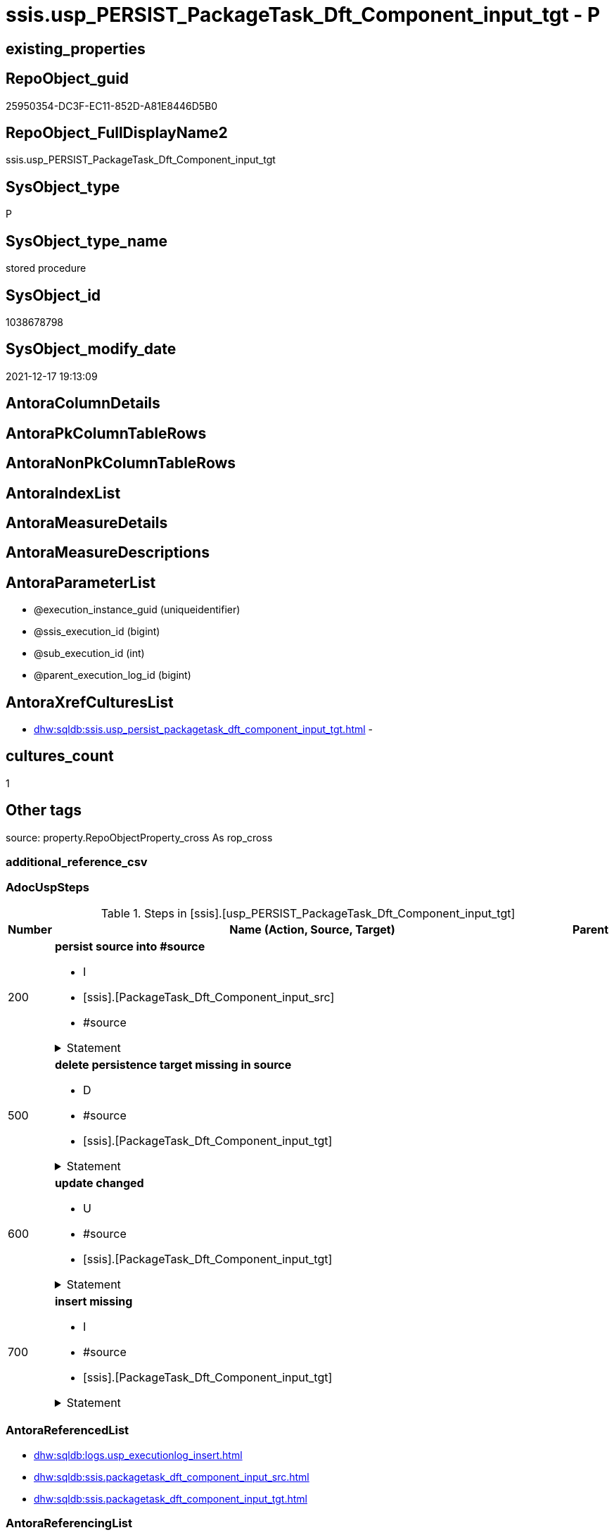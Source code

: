 // tag::HeaderFullDisplayName[]
= ssis.usp_PERSIST_PackageTask_Dft_Component_input_tgt - P
// end::HeaderFullDisplayName[]

== existing_properties

// tag::existing_properties[]

:ExistsProperty--adocuspsteps:
:ExistsProperty--antorareferencedlist:
:ExistsProperty--antorareferencinglist:
:ExistsProperty--exampleusage:
:ExistsProperty--is_repo_managed:
:ExistsProperty--is_ssas:
:ExistsProperty--referencedobjectlist:
:ExistsProperty--uspgenerator_usp_id:
:ExistsProperty--sql_modules_definition:
:ExistsProperty--AntoraParameterList:
// end::existing_properties[]

== RepoObject_guid

// tag::RepoObject_guid[]
25950354-DC3F-EC11-852D-A81E8446D5B0
// end::RepoObject_guid[]

== RepoObject_FullDisplayName2

// tag::RepoObject_FullDisplayName2[]
ssis.usp_PERSIST_PackageTask_Dft_Component_input_tgt
// end::RepoObject_FullDisplayName2[]

== SysObject_type

// tag::SysObject_type[]
P 
// end::SysObject_type[]

== SysObject_type_name

// tag::SysObject_type_name[]
stored procedure
// end::SysObject_type_name[]

== SysObject_id

// tag::SysObject_id[]
1038678798
// end::SysObject_id[]

== SysObject_modify_date

// tag::SysObject_modify_date[]
2021-12-17 19:13:09
// end::SysObject_modify_date[]

== AntoraColumnDetails

// tag::AntoraColumnDetails[]

// end::AntoraColumnDetails[]

== AntoraPkColumnTableRows

// tag::AntoraPkColumnTableRows[]

// end::AntoraPkColumnTableRows[]

== AntoraNonPkColumnTableRows

// tag::AntoraNonPkColumnTableRows[]

// end::AntoraNonPkColumnTableRows[]

== AntoraIndexList

// tag::AntoraIndexList[]

// end::AntoraIndexList[]

== AntoraMeasureDetails

// tag::AntoraMeasureDetails[]

// end::AntoraMeasureDetails[]

== AntoraMeasureDescriptions



== AntoraParameterList

// tag::AntoraParameterList[]
* @execution_instance_guid (uniqueidentifier)
* @ssis_execution_id (bigint)
* @sub_execution_id (int)
* @parent_execution_log_id (bigint)
// end::AntoraParameterList[]

== AntoraXrefCulturesList

// tag::AntoraXrefCulturesList[]
* xref:dhw:sqldb:ssis.usp_persist_packagetask_dft_component_input_tgt.adoc[] - 
// end::AntoraXrefCulturesList[]

== cultures_count

// tag::cultures_count[]
1
// end::cultures_count[]

== Other tags

source: property.RepoObjectProperty_cross As rop_cross


=== additional_reference_csv

// tag::additional_reference_csv[]

// end::additional_reference_csv[]


=== AdocUspSteps

// tag::adocuspsteps[]
.Steps in [ssis].[usp_PERSIST_PackageTask_Dft_Component_input_tgt]
[cols="d,15a,d"]
|===
|Number|Name (Action, Source, Target)|Parent

|200
|
*persist source into #source*

* I
* [ssis].[PackageTask_Dft_Component_input_src]
* #source


.Statement
[%collapsible]
=====
[source,sql,numbered]
----
--do this in two steps: create table and then fill table
--create empty temp table #source
SELECT Top 0 * into #source  FROM [ssis].[PackageTask_Dft_Component_input_src]
--fill temp table #source from source
INSERT
INTO #source
SELECT * FROM [ssis].[PackageTask_Dft_Component_input_src]
----
=====

|


|500
|
*delete persistence target missing in source*

* D
* #source
* [ssis].[PackageTask_Dft_Component_input_tgt]


.Statement
[%collapsible]
=====
[source,sql,numbered]
----
DELETE T
FROM [ssis].[PackageTask_Dft_Component_input_tgt] AS T
WHERE
NOT EXISTS
(SELECT 1 FROM #source AS S
WHERE
T.[AntoraModule] = S.[AntoraModule]
AND T.[PackageName] = S.[PackageName]
AND T.[input_refId] = S.[input_refId]
)
 
----
=====

|


|600
|
*update changed*

* U
* #source
* [ssis].[PackageTask_Dft_Component_input_tgt]


.Statement
[%collapsible]
=====
[source,sql,numbered]
----
UPDATE T
SET
  T.[AntoraModule] = S.[AntoraModule]
, T.[PackageName] = S.[PackageName]
, T.[input_refId] = S.[input_refId]
, T.[Component_refId] = S.[Component_refId]
, T.[ControlFlowDetailsRowID] = S.[ControlFlowDetailsRowID]
, T.[input_errorOrTruncationOperation] = S.[input_errorOrTruncationOperation]
, T.[input_errorRowDisposition] = S.[input_errorRowDisposition]
, T.[input_hasSideEffects] = S.[input_hasSideEffects]
, T.[input_name] = S.[input_name]
, T.[TaskPath] = S.[TaskPath]

FROM [ssis].[PackageTask_Dft_Component_input_tgt] AS T
INNER JOIN #source AS S
ON
T.[AntoraModule] = S.[AntoraModule]
AND T.[PackageName] = S.[PackageName]
AND T.[input_refId] = S.[input_refId]

WHERE
   T.[Component_refId] <> S.[Component_refId] OR (S.[Component_refId] IS NULL AND NOT T.[Component_refId] IS NULL) OR (NOT S.[Component_refId] IS NULL AND T.[Component_refId] IS NULL)
OR T.[ControlFlowDetailsRowID] <> S.[ControlFlowDetailsRowID]
OR T.[input_errorOrTruncationOperation] <> S.[input_errorOrTruncationOperation] OR (S.[input_errorOrTruncationOperation] IS NULL AND NOT T.[input_errorOrTruncationOperation] IS NULL) OR (NOT S.[input_errorOrTruncationOperation] IS NULL AND T.[input_errorOrTruncationOperation] IS NULL)
OR T.[input_errorRowDisposition] <> S.[input_errorRowDisposition] OR (S.[input_errorRowDisposition] IS NULL AND NOT T.[input_errorRowDisposition] IS NULL) OR (NOT S.[input_errorRowDisposition] IS NULL AND T.[input_errorRowDisposition] IS NULL)
OR T.[input_hasSideEffects] <> S.[input_hasSideEffects] OR (S.[input_hasSideEffects] IS NULL AND NOT T.[input_hasSideEffects] IS NULL) OR (NOT S.[input_hasSideEffects] IS NULL AND T.[input_hasSideEffects] IS NULL)
OR T.[input_name] <> S.[input_name] OR (S.[input_name] IS NULL AND NOT T.[input_name] IS NULL) OR (NOT S.[input_name] IS NULL AND T.[input_name] IS NULL)
OR T.[TaskPath] <> S.[TaskPath] OR (S.[TaskPath] IS NULL AND NOT T.[TaskPath] IS NULL) OR (NOT S.[TaskPath] IS NULL AND T.[TaskPath] IS NULL)

----
=====

|


|700
|
*insert missing*

* I
* #source
* [ssis].[PackageTask_Dft_Component_input_tgt]


.Statement
[%collapsible]
=====
[source,sql,numbered]
----
INSERT INTO 
 [ssis].[PackageTask_Dft_Component_input_tgt]
 (
  [AntoraModule]
, [PackageName]
, [input_refId]
, [Component_refId]
, [ControlFlowDetailsRowID]
, [input_errorOrTruncationOperation]
, [input_errorRowDisposition]
, [input_hasSideEffects]
, [input_name]
, [TaskPath]
)
SELECT
  [AntoraModule]
, [PackageName]
, [input_refId]
, [Component_refId]
, [ControlFlowDetailsRowID]
, [input_errorOrTruncationOperation]
, [input_errorRowDisposition]
, [input_hasSideEffects]
, [input_name]
, [TaskPath]

FROM #source AS S
WHERE
NOT EXISTS
(SELECT 1
FROM [ssis].[PackageTask_Dft_Component_input_tgt] AS T
WHERE
T.[AntoraModule] = S.[AntoraModule]
AND T.[PackageName] = S.[PackageName]
AND T.[input_refId] = S.[input_refId]
)
----
=====

|

|===

// end::adocuspsteps[]


=== AntoraReferencedList

// tag::antorareferencedlist[]
* xref:dhw:sqldb:logs.usp_executionlog_insert.adoc[]
* xref:dhw:sqldb:ssis.packagetask_dft_component_input_src.adoc[]
* xref:dhw:sqldb:ssis.packagetask_dft_component_input_tgt.adoc[]
// end::antorareferencedlist[]


=== AntoraReferencingList

// tag::antorareferencinglist[]
* xref:dhw:sqldb:ssis.usp_import.adoc[]
// end::antorareferencinglist[]


=== Description

// tag::description[]

// end::description[]


=== exampleUsage

// tag::exampleusage[]
EXEC [ssis].[usp_PERSIST_PackageTask_Dft_Component_input_tgt]
// end::exampleusage[]


=== exampleUsage_2

// tag::exampleusage_2[]

// end::exampleusage_2[]


=== exampleUsage_3

// tag::exampleusage_3[]

// end::exampleusage_3[]


=== exampleUsage_4

// tag::exampleusage_4[]

// end::exampleusage_4[]


=== exampleUsage_5

// tag::exampleusage_5[]

// end::exampleusage_5[]


=== exampleWrong_Usage

// tag::examplewrong_usage[]

// end::examplewrong_usage[]


=== has_execution_plan_issue

// tag::has_execution_plan_issue[]

// end::has_execution_plan_issue[]


=== has_get_referenced_issue

// tag::has_get_referenced_issue[]

// end::has_get_referenced_issue[]


=== has_history

// tag::has_history[]

// end::has_history[]


=== has_history_columns

// tag::has_history_columns[]

// end::has_history_columns[]


=== InheritanceType

// tag::inheritancetype[]

// end::inheritancetype[]


=== is_persistence

// tag::is_persistence[]

// end::is_persistence[]


=== is_persistence_check_duplicate_per_pk

// tag::is_persistence_check_duplicate_per_pk[]

// end::is_persistence_check_duplicate_per_pk[]


=== is_persistence_check_for_empty_source

// tag::is_persistence_check_for_empty_source[]

// end::is_persistence_check_for_empty_source[]


=== is_persistence_delete_changed

// tag::is_persistence_delete_changed[]

// end::is_persistence_delete_changed[]


=== is_persistence_delete_missing

// tag::is_persistence_delete_missing[]

// end::is_persistence_delete_missing[]


=== is_persistence_insert

// tag::is_persistence_insert[]

// end::is_persistence_insert[]


=== is_persistence_truncate

// tag::is_persistence_truncate[]

// end::is_persistence_truncate[]


=== is_persistence_update_changed

// tag::is_persistence_update_changed[]

// end::is_persistence_update_changed[]


=== is_repo_managed

// tag::is_repo_managed[]
0
// end::is_repo_managed[]


=== is_ssas

// tag::is_ssas[]
0
// end::is_ssas[]


=== microsoft_database_tools_support

// tag::microsoft_database_tools_support[]

// end::microsoft_database_tools_support[]


=== MS_Description

// tag::ms_description[]

// end::ms_description[]


=== persistence_source_RepoObject_fullname

// tag::persistence_source_repoobject_fullname[]

// end::persistence_source_repoobject_fullname[]


=== persistence_source_RepoObject_fullname2

// tag::persistence_source_repoobject_fullname2[]

// end::persistence_source_repoobject_fullname2[]


=== persistence_source_RepoObject_guid

// tag::persistence_source_repoobject_guid[]

// end::persistence_source_repoobject_guid[]


=== persistence_source_RepoObject_xref

// tag::persistence_source_repoobject_xref[]

// end::persistence_source_repoobject_xref[]


=== pk_index_guid

// tag::pk_index_guid[]

// end::pk_index_guid[]


=== pk_IndexPatternColumnDatatype

// tag::pk_indexpatterncolumndatatype[]

// end::pk_indexpatterncolumndatatype[]


=== pk_IndexPatternColumnName

// tag::pk_indexpatterncolumnname[]

// end::pk_indexpatterncolumnname[]


=== pk_IndexSemanticGroup

// tag::pk_indexsemanticgroup[]

// end::pk_indexsemanticgroup[]


=== ReferencedObjectList

// tag::referencedobjectlist[]
* [logs].[usp_ExecutionLog_insert]
* [ssis].[PackageTask_Dft_Component_input_src]
* [ssis].[PackageTask_Dft_Component_input_tgt]
// end::referencedobjectlist[]


=== usp_persistence_RepoObject_guid

// tag::usp_persistence_repoobject_guid[]

// end::usp_persistence_repoobject_guid[]


=== UspExamples

// tag::uspexamples[]

// end::uspexamples[]


=== uspgenerator_usp_id

// tag::uspgenerator_usp_id[]
136
// end::uspgenerator_usp_id[]


=== UspParameters

// tag::uspparameters[]

// end::uspparameters[]

== Boolean Attributes

source: property.RepoObjectProperty WHERE property_int = 1

// tag::boolean_attributes[]


// end::boolean_attributes[]

== PlantUML diagrams

=== PlantUML Entity

// tag::puml_entity[]
[plantuml, entity-{docname}, svg, subs=macros]
....
'Left to right direction
top to bottom direction
hide circle
'avoide "." issues:
set namespaceSeparator none


skinparam class {
  BackgroundColor White
  BackgroundColor<<FN>> Yellow
  BackgroundColor<<FS>> Yellow
  BackgroundColor<<FT>> LightGray
  BackgroundColor<<IF>> Yellow
  BackgroundColor<<IS>> Yellow
  BackgroundColor<<P>>  Aqua
  BackgroundColor<<PC>> Aqua
  BackgroundColor<<SN>> Yellow
  BackgroundColor<<SO>> SlateBlue
  BackgroundColor<<TF>> LightGray
  BackgroundColor<<TR>> Tomato
  BackgroundColor<<U>>  White
  BackgroundColor<<V>>  WhiteSmoke
  BackgroundColor<<X>>  Aqua
  BackgroundColor<<external>> AliceBlue
}


entity "puml-link:dhw:sqldb:ssis.usp_persist_packagetask_dft_component_input_tgt.adoc[]" as ssis.usp_PERSIST_PackageTask_Dft_Component_input_tgt << P >> {
  --
}
....

// end::puml_entity[]

=== PlantUML Entity 1 1 FK

// tag::puml_entity_1_1_fk[]
[plantuml, entity_1_1_fk-{docname}, svg, subs=macros]
....
@startuml
left to right direction
'top to bottom direction
hide circle
'avoide "." issues:
set namespaceSeparator none


skinparam class {
  BackgroundColor White
  BackgroundColor<<FN>> Yellow
  BackgroundColor<<FS>> Yellow
  BackgroundColor<<FT>> LightGray
  BackgroundColor<<IF>> Yellow
  BackgroundColor<<IS>> Yellow
  BackgroundColor<<P>>  Aqua
  BackgroundColor<<PC>> Aqua
  BackgroundColor<<SN>> Yellow
  BackgroundColor<<SO>> SlateBlue
  BackgroundColor<<TF>> LightGray
  BackgroundColor<<TR>> Tomato
  BackgroundColor<<U>>  White
  BackgroundColor<<V>>  WhiteSmoke
  BackgroundColor<<X>>  Aqua
  BackgroundColor<<external>> AliceBlue
}





footer The diagram is interactive and contains links.

@enduml
....

// end::puml_entity_1_1_fk[]

=== PlantUML 1 1 ObjectRef

// tag::puml_entity_1_1_objectref[]
[plantuml, entity_1_1_objectref-{docname}, svg, subs=macros]
....
@startuml
left to right direction
'top to bottom direction
hide circle
'avoide "." issues:
set namespaceSeparator none


skinparam class {
  BackgroundColor White
  BackgroundColor<<FN>> Yellow
  BackgroundColor<<FS>> Yellow
  BackgroundColor<<FT>> LightGray
  BackgroundColor<<IF>> Yellow
  BackgroundColor<<IS>> Yellow
  BackgroundColor<<P>>  Aqua
  BackgroundColor<<PC>> Aqua
  BackgroundColor<<SN>> Yellow
  BackgroundColor<<SO>> SlateBlue
  BackgroundColor<<TF>> LightGray
  BackgroundColor<<TR>> Tomato
  BackgroundColor<<U>>  White
  BackgroundColor<<V>>  WhiteSmoke
  BackgroundColor<<X>>  Aqua
  BackgroundColor<<external>> AliceBlue
}


entity "puml-link:dhw:sqldb:logs.usp_executionlog_insert.adoc[]" as logs.usp_ExecutionLog_insert << P >> {
  --
}

entity "puml-link:dhw:sqldb:ssis.packagetask_dft_component_input_src.adoc[]" as ssis.PackageTask_Dft_Component_input_src << V >> {
  - **AntoraModule** : (varchar(50))
  **PackageName** : (varchar(200))
  **input_refId** : (varchar(max))
  --
}

entity "puml-link:dhw:sqldb:ssis.packagetask_dft_component_input_tgt.adoc[]" as ssis.PackageTask_Dft_Component_input_tgt << V >> {
  - **AntoraModule** : (varchar(50))
  **PackageName** : (varchar(200))
  **input_refId** : (varchar(max))
  --
}

entity "puml-link:dhw:sqldb:ssis.usp_import.adoc[]" as ssis.usp_import << P >> {
  --
}

entity "puml-link:dhw:sqldb:ssis.usp_persist_packagetask_dft_component_input_tgt.adoc[]" as ssis.usp_PERSIST_PackageTask_Dft_Component_input_tgt << P >> {
  --
}

logs.usp_ExecutionLog_insert <.. ssis.usp_PERSIST_PackageTask_Dft_Component_input_tgt
ssis.PackageTask_Dft_Component_input_src <.. ssis.usp_PERSIST_PackageTask_Dft_Component_input_tgt
ssis.PackageTask_Dft_Component_input_tgt <.. ssis.usp_PERSIST_PackageTask_Dft_Component_input_tgt
ssis.usp_PERSIST_PackageTask_Dft_Component_input_tgt <.. ssis.usp_import

footer The diagram is interactive and contains links.

@enduml
....

// end::puml_entity_1_1_objectref[]

=== PlantUML 30 0 ObjectRef

// tag::puml_entity_30_0_objectref[]
[plantuml, entity_30_0_objectref-{docname}, svg, subs=macros]
....
@startuml
'Left to right direction
top to bottom direction
hide circle
'avoide "." issues:
set namespaceSeparator none


skinparam class {
  BackgroundColor White
  BackgroundColor<<FN>> Yellow
  BackgroundColor<<FS>> Yellow
  BackgroundColor<<FT>> LightGray
  BackgroundColor<<IF>> Yellow
  BackgroundColor<<IS>> Yellow
  BackgroundColor<<P>>  Aqua
  BackgroundColor<<PC>> Aqua
  BackgroundColor<<SN>> Yellow
  BackgroundColor<<SO>> SlateBlue
  BackgroundColor<<TF>> LightGray
  BackgroundColor<<TR>> Tomato
  BackgroundColor<<U>>  White
  BackgroundColor<<V>>  WhiteSmoke
  BackgroundColor<<X>>  Aqua
  BackgroundColor<<external>> AliceBlue
}


entity "puml-link:dhw:sqldb:logs.executionlog.adoc[]" as logs.ExecutionLog << U >> {
  - **id** : (bigint)
  --
}

entity "puml-link:dhw:sqldb:logs.usp_executionlog_insert.adoc[]" as logs.usp_ExecutionLog_insert << P >> {
  --
}

entity "puml-link:dhw:sqldb:ssis.antoramodule_tgt_filter.adoc[]" as ssis.AntoraModule_tgt_filter << V >> {
  --
}

entity "puml-link:dhw:sqldb:ssis.package_src.adoc[]" as ssis.Package_src << V >> {
  - **AntoraModule** : (varchar(50))
  **PackageName** : (varchar(200))
  --
}

entity "puml-link:dhw:sqldb:ssis.packagetask_dft_component_input_src.adoc[]" as ssis.PackageTask_Dft_Component_input_src << V >> {
  - **AntoraModule** : (varchar(50))
  **PackageName** : (varchar(200))
  **input_refId** : (varchar(max))
  --
}

entity "puml-link:dhw:sqldb:ssis.packagetask_dft_component_input_tgt.adoc[]" as ssis.PackageTask_Dft_Component_input_tgt << V >> {
  - **AntoraModule** : (varchar(50))
  **PackageName** : (varchar(200))
  **input_refId** : (varchar(max))
  --
}

entity "puml-link:dhw:sqldb:ssis.project.adoc[]" as ssis.Project << U >> {
  - **AntoraModule** : (varchar(50))
  --
}

entity "puml-link:dhw:sqldb:ssis.usp_persist_packagetask_dft_component_input_tgt.adoc[]" as ssis.usp_PERSIST_PackageTask_Dft_Component_input_tgt << P >> {
  --
}

entity "puml-link:dhw:sqldb:ssis_t.pkgstats.adoc[]" as ssis_t.pkgStats << U >> {
  - **RowID** : (int)
  --
}

entity "puml-link:dhw:sqldb:ssis_t.tblcontrolflow.adoc[]" as ssis_t.TblControlFlow << U >> {
  - **ControlFlowDetailsRowID** : (int)
  --
}

entity "puml-link:dhw:sqldb:ssis_t.tbltask_dft_component.adoc[]" as ssis_t.TblTask_Dft_Component << U >> {
  - **DftComponentId** : (int)
  --
}

entity "puml-link:dhw:sqldb:ssis_t.tbltask_dft_component_inputs_src.adoc[]" as ssis_t.TblTask_Dft_Component_inputs_src << V >> {
  --
}

logs.ExecutionLog <.. logs.usp_ExecutionLog_insert
logs.usp_ExecutionLog_insert <.. ssis.usp_PERSIST_PackageTask_Dft_Component_input_tgt
ssis.AntoraModule_tgt_filter <.. ssis.PackageTask_Dft_Component_input_tgt
ssis.Package_src <.. ssis.PackageTask_Dft_Component_input_src
ssis.Package_src <.. ssis.AntoraModule_tgt_filter
ssis.PackageTask_Dft_Component_input_src <.. ssis.PackageTask_Dft_Component_input_tgt
ssis.PackageTask_Dft_Component_input_src <.. ssis.usp_PERSIST_PackageTask_Dft_Component_input_tgt
ssis.PackageTask_Dft_Component_input_tgt <.. ssis.usp_PERSIST_PackageTask_Dft_Component_input_tgt
ssis.Project <.. ssis.Package_src
ssis_t.pkgStats <.. ssis.Package_src
ssis_t.TblControlFlow <.. ssis.PackageTask_Dft_Component_input_src
ssis_t.TblTask_Dft_Component <.. ssis_t.TblTask_Dft_Component_inputs_src
ssis_t.TblTask_Dft_Component_inputs_src <.. ssis.PackageTask_Dft_Component_input_src

footer The diagram is interactive and contains links.

@enduml
....

// end::puml_entity_30_0_objectref[]

=== PlantUML 0 30 ObjectRef

// tag::puml_entity_0_30_objectref[]
[plantuml, entity_0_30_objectref-{docname}, svg, subs=macros]
....
@startuml
'Left to right direction
top to bottom direction
hide circle
'avoide "." issues:
set namespaceSeparator none


skinparam class {
  BackgroundColor White
  BackgroundColor<<FN>> Yellow
  BackgroundColor<<FS>> Yellow
  BackgroundColor<<FT>> LightGray
  BackgroundColor<<IF>> Yellow
  BackgroundColor<<IS>> Yellow
  BackgroundColor<<P>>  Aqua
  BackgroundColor<<PC>> Aqua
  BackgroundColor<<SN>> Yellow
  BackgroundColor<<SO>> SlateBlue
  BackgroundColor<<TF>> LightGray
  BackgroundColor<<TR>> Tomato
  BackgroundColor<<U>>  White
  BackgroundColor<<V>>  WhiteSmoke
  BackgroundColor<<X>>  Aqua
  BackgroundColor<<external>> AliceBlue
}


entity "puml-link:dhw:sqldb:ssis.usp_import.adoc[]" as ssis.usp_import << P >> {
  --
}

entity "puml-link:dhw:sqldb:ssis.usp_persist_packagetask_dft_component_input_tgt.adoc[]" as ssis.usp_PERSIST_PackageTask_Dft_Component_input_tgt << P >> {
  --
}

ssis.usp_PERSIST_PackageTask_Dft_Component_input_tgt <.. ssis.usp_import

footer The diagram is interactive and contains links.

@enduml
....

// end::puml_entity_0_30_objectref[]

=== PlantUML 1 1 ColumnRef

// tag::puml_entity_1_1_colref[]
[plantuml, entity_1_1_colref-{docname}, svg, subs=macros]
....
@startuml
left to right direction
'top to bottom direction
hide circle
'avoide "." issues:
set namespaceSeparator none


skinparam class {
  BackgroundColor White
  BackgroundColor<<FN>> Yellow
  BackgroundColor<<FS>> Yellow
  BackgroundColor<<FT>> LightGray
  BackgroundColor<<IF>> Yellow
  BackgroundColor<<IS>> Yellow
  BackgroundColor<<P>>  Aqua
  BackgroundColor<<PC>> Aqua
  BackgroundColor<<SN>> Yellow
  BackgroundColor<<SO>> SlateBlue
  BackgroundColor<<TF>> LightGray
  BackgroundColor<<TR>> Tomato
  BackgroundColor<<U>>  White
  BackgroundColor<<V>>  WhiteSmoke
  BackgroundColor<<X>>  Aqua
  BackgroundColor<<external>> AliceBlue
}


entity "puml-link:dhw:sqldb:logs.usp_executionlog_insert.adoc[]" as logs.usp_ExecutionLog_insert << P >> {
  --
}

entity "puml-link:dhw:sqldb:ssis.packagetask_dft_component_input_src.adoc[]" as ssis.PackageTask_Dft_Component_input_src << V >> {
  - **AntoraModule** : (varchar(50))
  **PackageName** : (varchar(200))
  **input_refId** : (varchar(max))
  Component_refId : (varchar(max))
  - ControlFlowDetailsRowID : (int)
  input_errorOrTruncationOperation : (varchar(100))
  input_errorRowDisposition : (varchar(100))
  input_hasSideEffects : (bit)
  input_name : (varchar(500))
  TaskPath : (varchar(8000))
  --
}

entity "puml-link:dhw:sqldb:ssis.packagetask_dft_component_input_tgt.adoc[]" as ssis.PackageTask_Dft_Component_input_tgt << V >> {
  - **AntoraModule** : (varchar(50))
  **PackageName** : (varchar(200))
  **input_refId** : (varchar(max))
  Component_refId : (varchar(max))
  - ControlFlowDetailsRowID : (int)
  input_errorOrTruncationOperation : (varchar(100))
  input_errorRowDisposition : (varchar(100))
  input_hasSideEffects : (bit)
  input_name : (varchar(500))
  nodescontent : (xml)
  TaskPath : (varchar(8000))
  --
}

entity "puml-link:dhw:sqldb:ssis.usp_import.adoc[]" as ssis.usp_import << P >> {
  --
}

entity "puml-link:dhw:sqldb:ssis.usp_persist_packagetask_dft_component_input_tgt.adoc[]" as ssis.usp_PERSIST_PackageTask_Dft_Component_input_tgt << P >> {
  --
}

logs.usp_ExecutionLog_insert <.. ssis.usp_PERSIST_PackageTask_Dft_Component_input_tgt
ssis.PackageTask_Dft_Component_input_src <.. ssis.usp_PERSIST_PackageTask_Dft_Component_input_tgt
ssis.PackageTask_Dft_Component_input_tgt <.. ssis.usp_PERSIST_PackageTask_Dft_Component_input_tgt
ssis.usp_PERSIST_PackageTask_Dft_Component_input_tgt <.. ssis.usp_import


footer The diagram is interactive and contains links.

@enduml
....

// end::puml_entity_1_1_colref[]


== sql_modules_definition

// tag::sql_modules_definition[]
[%collapsible]
=======
[source,sql,numbered,indent=0]
----
/*
code of this procedure is managed in the dhw repository. Do not modify manually.
Use [uspgenerator].[GeneratorUsp], [uspgenerator].[GeneratorUspParameter], [uspgenerator].[GeneratorUspStep], [uspgenerator].[GeneratorUsp_SqlUsp]
*/
CREATE   PROCEDURE [ssis].[usp_PERSIST_PackageTask_Dft_Component_input_tgt]
----keep the code between logging parameters and "START" unchanged!
---- parameters, used for logging; you don't need to care about them, but you can use them, wenn calling from SSIS or in your workflow to log the context of the procedure call
  @execution_instance_guid UNIQUEIDENTIFIER = NULL --SSIS system variable ExecutionInstanceGUID could be used, any other unique guid is also fine. If NULL, then NEWID() is used to create one
, @ssis_execution_id BIGINT = NULL --only SSIS system variable ServerExecutionID should be used, or any other consistent number system, do not mix different number systems
, @sub_execution_id INT = NULL --in case you log some sub_executions, for example in SSIS loops or sub packages
, @parent_execution_log_id BIGINT = NULL --in case a sup procedure is called, the @current_execution_log_id of the parent procedure should be propagated here. It allowes call stack analyzing

AS
BEGIN
DECLARE
 --
   @current_execution_log_id BIGINT --this variable should be filled only once per procedure call, it contains the first logging call for the step 'start'.
 , @current_execution_guid UNIQUEIDENTIFIER = NEWID() --a unique guid for any procedure call. It should be propagated to sub procedures using "@parent_execution_log_id = @current_execution_log_id"
 , @source_object NVARCHAR(261) = NULL --use it like '[schema].[object]', this allows data flow vizualizatiuon (include square brackets)
 , @target_object NVARCHAR(261) = NULL --use it like '[schema].[object]', this allows data flow vizualizatiuon (include square brackets)
 , @proc_id INT = @@procid
 , @proc_schema_name NVARCHAR(128) = OBJECT_SCHEMA_NAME(@@procid) --schema ande name of the current procedure should be automatically logged
 , @proc_name NVARCHAR(128) = OBJECT_NAME(@@procid)               --schema ande name of the current procedure should be automatically logged
 , @event_info NVARCHAR(MAX)
 , @step_id INT = 0
 , @step_name NVARCHAR(1000) = NULL
 , @rows INT

--[event_info] get's only the information about the "outer" calling process
--wenn the procedure calls sub procedures, the [event_info] will not change
SET @event_info = (
  SELECT TOP 1 [event_info]
  FROM sys.dm_exec_input_buffer(@@spid, CURRENT_REQUEST_ID())
  ORDER BY [event_info]
  )

IF @execution_instance_guid IS NULL
 SET @execution_instance_guid = NEWID();
--
--SET @rows = @@ROWCOUNT;
SET @step_id = @step_id + 1
SET @step_name = 'start'
SET @source_object = NULL
SET @target_object = NULL

EXEC logs.usp_ExecutionLog_insert
 --these parameters should be the same for all logging execution
   @execution_instance_guid = @execution_instance_guid
 , @ssis_execution_id = @ssis_execution_id
 , @sub_execution_id = @sub_execution_id
 , @parent_execution_log_id = @parent_execution_log_id
 , @current_execution_guid = @current_execution_guid
 , @proc_id = @proc_id
 , @proc_schema_name = @proc_schema_name
 , @proc_name = @proc_name
 , @event_info = @event_info
 --the following parameters are individual for each call
 , @step_id = @step_id --@step_id should be incremented before each call
 , @step_name = @step_name --assign individual step names for each call
 --only the "start" step should return the log id into @current_execution_log_id
 --all other calls should not overwrite @current_execution_log_id
 , @execution_log_id = @current_execution_log_id OUTPUT
----you can log the content of your own parameters, do this only in the start-step
----data type is sql_variant

--
PRINT '[ssis].[usp_PERSIST_PackageTask_Dft_Component_input_tgt]'
--keep the code between logging parameters and "START" unchanged!
--
----START
--
----- start here with your own code
--
/*{"ReportUspStep":[{"Number":200,"Name":"persist source into #source","has_logging":1,"is_condition":0,"is_inactive":0,"is_SubProcedure":0,"log_source_object":"[ssis].[PackageTask_Dft_Component_input_src]","log_target_object":"#source","log_flag_InsertUpdateDelete":"I"}]}*/
PRINT CONCAT('usp_id;Number;Parent_Number: ',136,';',200,';',NULL);

--do this in two steps: create table and then fill table
--create empty temp table #source
SELECT Top 0 * into #source  FROM [ssis].[PackageTask_Dft_Component_input_src]
--fill temp table #source from source
INSERT
INTO #source
SELECT * FROM [ssis].[PackageTask_Dft_Component_input_src]

-- Logging START --
SET @rows = @@ROWCOUNT
SET @step_id = @step_id + 1
SET @step_name = 'persist source into #source'
SET @source_object = '[ssis].[PackageTask_Dft_Component_input_src]'
SET @target_object = '#source'

EXEC logs.usp_ExecutionLog_insert 
 @execution_instance_guid = @execution_instance_guid
 , @ssis_execution_id = @ssis_execution_id
 , @sub_execution_id = @sub_execution_id
 , @parent_execution_log_id = @parent_execution_log_id
 , @current_execution_guid = @current_execution_guid
 , @proc_id = @proc_id
 , @proc_schema_name = @proc_schema_name
 , @proc_name = @proc_name
 , @event_info = @event_info
 , @step_id = @step_id
 , @step_name = @step_name
 , @source_object = @source_object
 , @target_object = @target_object
 , @inserted = @rows
-- Logging END --

/*{"ReportUspStep":[{"Number":500,"Name":"delete persistence target missing in source","has_logging":1,"is_condition":0,"is_inactive":0,"is_SubProcedure":0,"log_source_object":"#source","log_target_object":"[ssis].[PackageTask_Dft_Component_input_tgt]","log_flag_InsertUpdateDelete":"D"}]}*/
PRINT CONCAT('usp_id;Number;Parent_Number: ',136,';',500,';',NULL);

DELETE T
FROM [ssis].[PackageTask_Dft_Component_input_tgt] AS T
WHERE
NOT EXISTS
(SELECT 1 FROM #source AS S
WHERE
T.[AntoraModule] = S.[AntoraModule]
AND T.[PackageName] = S.[PackageName]
AND T.[input_refId] = S.[input_refId]
)
 

-- Logging START --
SET @rows = @@ROWCOUNT
SET @step_id = @step_id + 1
SET @step_name = 'delete persistence target missing in source'
SET @source_object = '#source'
SET @target_object = '[ssis].[PackageTask_Dft_Component_input_tgt]'

EXEC logs.usp_ExecutionLog_insert 
 @execution_instance_guid = @execution_instance_guid
 , @ssis_execution_id = @ssis_execution_id
 , @sub_execution_id = @sub_execution_id
 , @parent_execution_log_id = @parent_execution_log_id
 , @current_execution_guid = @current_execution_guid
 , @proc_id = @proc_id
 , @proc_schema_name = @proc_schema_name
 , @proc_name = @proc_name
 , @event_info = @event_info
 , @step_id = @step_id
 , @step_name = @step_name
 , @source_object = @source_object
 , @target_object = @target_object
 , @deleted = @rows
-- Logging END --

/*{"ReportUspStep":[{"Number":600,"Name":"update changed","has_logging":1,"is_condition":0,"is_inactive":0,"is_SubProcedure":0,"log_source_object":"#source","log_target_object":"[ssis].[PackageTask_Dft_Component_input_tgt]","log_flag_InsertUpdateDelete":"U"}]}*/
PRINT CONCAT('usp_id;Number;Parent_Number: ',136,';',600,';',NULL);

UPDATE T
SET
  T.[AntoraModule] = S.[AntoraModule]
, T.[PackageName] = S.[PackageName]
, T.[input_refId] = S.[input_refId]
, T.[Component_refId] = S.[Component_refId]
, T.[ControlFlowDetailsRowID] = S.[ControlFlowDetailsRowID]
, T.[input_errorOrTruncationOperation] = S.[input_errorOrTruncationOperation]
, T.[input_errorRowDisposition] = S.[input_errorRowDisposition]
, T.[input_hasSideEffects] = S.[input_hasSideEffects]
, T.[input_name] = S.[input_name]
, T.[TaskPath] = S.[TaskPath]

FROM [ssis].[PackageTask_Dft_Component_input_tgt] AS T
INNER JOIN #source AS S
ON
T.[AntoraModule] = S.[AntoraModule]
AND T.[PackageName] = S.[PackageName]
AND T.[input_refId] = S.[input_refId]

WHERE
   T.[Component_refId] <> S.[Component_refId] OR (S.[Component_refId] IS NULL AND NOT T.[Component_refId] IS NULL) OR (NOT S.[Component_refId] IS NULL AND T.[Component_refId] IS NULL)
OR T.[ControlFlowDetailsRowID] <> S.[ControlFlowDetailsRowID]
OR T.[input_errorOrTruncationOperation] <> S.[input_errorOrTruncationOperation] OR (S.[input_errorOrTruncationOperation] IS NULL AND NOT T.[input_errorOrTruncationOperation] IS NULL) OR (NOT S.[input_errorOrTruncationOperation] IS NULL AND T.[input_errorOrTruncationOperation] IS NULL)
OR T.[input_errorRowDisposition] <> S.[input_errorRowDisposition] OR (S.[input_errorRowDisposition] IS NULL AND NOT T.[input_errorRowDisposition] IS NULL) OR (NOT S.[input_errorRowDisposition] IS NULL AND T.[input_errorRowDisposition] IS NULL)
OR T.[input_hasSideEffects] <> S.[input_hasSideEffects] OR (S.[input_hasSideEffects] IS NULL AND NOT T.[input_hasSideEffects] IS NULL) OR (NOT S.[input_hasSideEffects] IS NULL AND T.[input_hasSideEffects] IS NULL)
OR T.[input_name] <> S.[input_name] OR (S.[input_name] IS NULL AND NOT T.[input_name] IS NULL) OR (NOT S.[input_name] IS NULL AND T.[input_name] IS NULL)
OR T.[TaskPath] <> S.[TaskPath] OR (S.[TaskPath] IS NULL AND NOT T.[TaskPath] IS NULL) OR (NOT S.[TaskPath] IS NULL AND T.[TaskPath] IS NULL)


-- Logging START --
SET @rows = @@ROWCOUNT
SET @step_id = @step_id + 1
SET @step_name = 'update changed'
SET @source_object = '#source'
SET @target_object = '[ssis].[PackageTask_Dft_Component_input_tgt]'

EXEC logs.usp_ExecutionLog_insert 
 @execution_instance_guid = @execution_instance_guid
 , @ssis_execution_id = @ssis_execution_id
 , @sub_execution_id = @sub_execution_id
 , @parent_execution_log_id = @parent_execution_log_id
 , @current_execution_guid = @current_execution_guid
 , @proc_id = @proc_id
 , @proc_schema_name = @proc_schema_name
 , @proc_name = @proc_name
 , @event_info = @event_info
 , @step_id = @step_id
 , @step_name = @step_name
 , @source_object = @source_object
 , @target_object = @target_object
 , @updated = @rows
-- Logging END --

/*{"ReportUspStep":[{"Number":700,"Name":"insert missing","has_logging":1,"is_condition":0,"is_inactive":0,"is_SubProcedure":0,"log_source_object":"#source","log_target_object":"[ssis].[PackageTask_Dft_Component_input_tgt]","log_flag_InsertUpdateDelete":"I"}]}*/
PRINT CONCAT('usp_id;Number;Parent_Number: ',136,';',700,';',NULL);

INSERT INTO 
 [ssis].[PackageTask_Dft_Component_input_tgt]
 (
  [AntoraModule]
, [PackageName]
, [input_refId]
, [Component_refId]
, [ControlFlowDetailsRowID]
, [input_errorOrTruncationOperation]
, [input_errorRowDisposition]
, [input_hasSideEffects]
, [input_name]
, [TaskPath]
)
SELECT
  [AntoraModule]
, [PackageName]
, [input_refId]
, [Component_refId]
, [ControlFlowDetailsRowID]
, [input_errorOrTruncationOperation]
, [input_errorRowDisposition]
, [input_hasSideEffects]
, [input_name]
, [TaskPath]

FROM #source AS S
WHERE
NOT EXISTS
(SELECT 1
FROM [ssis].[PackageTask_Dft_Component_input_tgt] AS T
WHERE
T.[AntoraModule] = S.[AntoraModule]
AND T.[PackageName] = S.[PackageName]
AND T.[input_refId] = S.[input_refId]
)

-- Logging START --
SET @rows = @@ROWCOUNT
SET @step_id = @step_id + 1
SET @step_name = 'insert missing'
SET @source_object = '#source'
SET @target_object = '[ssis].[PackageTask_Dft_Component_input_tgt]'

EXEC logs.usp_ExecutionLog_insert 
 @execution_instance_guid = @execution_instance_guid
 , @ssis_execution_id = @ssis_execution_id
 , @sub_execution_id = @sub_execution_id
 , @parent_execution_log_id = @parent_execution_log_id
 , @current_execution_guid = @current_execution_guid
 , @proc_id = @proc_id
 , @proc_schema_name = @proc_schema_name
 , @proc_name = @proc_name
 , @event_info = @event_info
 , @step_id = @step_id
 , @step_name = @step_name
 , @source_object = @source_object
 , @target_object = @target_object
 , @inserted = @rows
-- Logging END --

--
--finish your own code here
--keep the code between "END" and the end of the procedure unchanged!
--
--END
--
--SET @rows = @@ROWCOUNT
SET @step_id = @step_id + 1
SET @step_name = 'end'
SET @source_object = NULL
SET @target_object = NULL

EXEC logs.usp_ExecutionLog_insert
   @execution_instance_guid = @execution_instance_guid
 , @ssis_execution_id = @ssis_execution_id
 , @sub_execution_id = @sub_execution_id
 , @parent_execution_log_id = @parent_execution_log_id
 , @current_execution_guid = @current_execution_guid
 , @proc_id = @proc_id
 , @proc_schema_name = @proc_schema_name
 , @proc_name = @proc_name
 , @event_info = @event_info
 , @step_id = @step_id
 , @step_name = @step_name
 , @source_object = @source_object
 , @target_object = @target_object

END


----
=======
// end::sql_modules_definition[]


